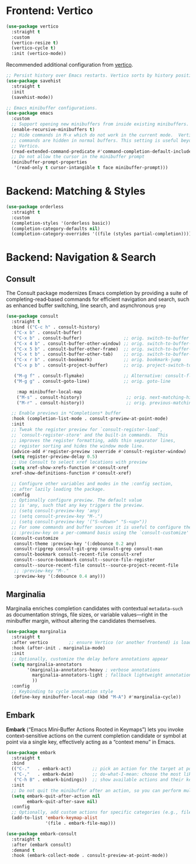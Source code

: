 #+STARTUP: showall

* Frontend: Vertico

#+BEGIN_SRC emacs-lisp
  (use-package vertico
    :straight t
    :custom
    (vertico-resize t)
    (vertico-cycle t)
    :init (vertico-mode))
#+END_SRC

Recommended additional configuration from [[https://github.com/minad/vertico][vertico]].

#+BEGIN_SRC emacs-lisp
  ;; Persist history over Emacs restarts. Vertico sorts by history position.
  (use-package savehist
    :straight t
    :init
    (savehist-mode))

  ;; Emacs minibuffer configurations.
  (use-package emacs
    :custom
    ;; Support opening new minibuffers from inside existing minibuffers.
    (enable-recursive-minibuffers t)
    ;; Hide commands in M-x which do not work in the current mode.  Vertico
    ;; commands are hidden in normal buffers. This setting is useful beyond
    ;; Vertico.
    (read-extended-command-predicate #'command-completion-default-include-p)
    ;; Do not allow the cursor in the minibuffer prompt
    (minibuffer-prompt-properties
     '(read-only t cursor-intangible t face minibuffer-prompt)))
#+END_SRC

* Backend: Matching & Styles

#+BEGIN_SRC emacs-lisp
  (use-package orderless
    :straight t
    :custom
    (completion-styles '(orderless basic))
    (completion-category-defaults nil)
    (completion-category-overrides '((file (styles partial-completion)))))
#+END_SRC


* Backend: Navigation & Search

** Consult

The Consult package modernizes Emacs completion by providing a suite of
completing-read‑based commands for efficient navigation and search, such as
enhanced buffer switching, line search, and asynchronous ~grep~

#+BEGIN_SRC emacs-lisp
  (use-package consult
    :straight t
    :bind (("C-c h" . consult-history)
  	 ("C-x b" . consult-buffer)
  	 ("C-x b" . consult-buffer)                ;; orig. switch-to-buffer
  	 ("C-x 4 b" . consult-buffer-other-window) ;; orig. switch-to-buffer-other-window
  	 ("C-x 5 b" . consult-buffer-other-frame)  ;; orig. switch-to-buffer-other-frame
  	 ("C-x t b" . consult-buffer-other-tab)    ;; orig. switch-to-buffer-other-tab
  	 ("C-x r b" . consult-bookmark)            ;; orig. bookmark-jump
  	 ("C-x p b" . consult-project-buffer)      ;; orig. project-switch-to-buffer

  	 ("M-g f" . consult-flymake)               ;; Alternative: consult-flycheck
  	 ("M-g g" . consult-goto-line)             ;; orig. goto-line

  	  :map minibuffer-local-map
  	  ("M-s" . consult-history)                 ;; orig. next-matching-history-element
  	  ("M-r" . consult-history))                ;; orig. previous-matching-history-element
    
    ;; Enable previews in *Completions* buffer
    :hook (completion-list-mode . consult-preview-at-point-mode)
    :init
    ;; Tweak the register preview for `consult-register-load',
    ;; `consult-register-store' and the built-in commands.  This
    ;; improves the register formatting, adds thin separator lines,
    ;; register sorting and hides the window mode line.
    (advice-add #'register-preview :override #'consult-register-window)
    (setq register-preview-delay 0.5)
    ;; Use Consult to select xref locations with preview
    (setq xref-show-xrefs-function #'consult-xref
  	xref-show-definitions-function #'consult-xref)

    ;; Configure other variables and modes in the :config section,
    ;; after lazily loading the package.
    :config
    ;; Optionally configure preview. The default value
    ;; is 'any, such that any key triggers the preview.
    ;; (setq consult-preview-key 'any)
    ;; (setq consult-preview-key "M-.")
    ;; (setq consult-preview-key '("S-<down>" "S-<up>"))
    ;; For some commands and buffer sources it is useful to configure the
    ;; :preview-key on a per-command basis using the `consult-customize' macro.
    (consult-customize
     consult-theme :preview-key '(:debounce 0.2 any)
     consult-ripgrep consult-git-grep consult-grep consult-man
     consult-bookmark consult-recent-file consult-xref
     consult--source-bookmark consult--source-file-register
     consult--source-recent-file consult--source-project-recent-file
     ;; :preview-key "M-."
     :preview-key '(:debounce 0.4 any)))
#+END_SRC

** Marginalia
Marginalia enriches completion candidates with contextual
~metadata—such~ as documentation strings, file sizes, or variable
values—right in the minibuffer margin, without altering the candidates
themselves.

#+begin_src emacs-lisp
  (use-package marginalia
    :straight t
    :after vertico        ;; ensure Vertico (or another frontend) is loaded first
    :hook (after-init . marginalia-mode)
    :init
    ;; Optionally, customize the delay before annotations appear
    (setq marginalia-annotators
          '(marginalia-annotators-heavy ; verbose annotations
            marginalia-annotators-light ; fallback lightweight annotations
            ))
    :config
    ;; Keybinding to cycle annotation style
    (define-key minibuffer-local-map (kbd "M-A") #'marginalia-cycle))
#+end_src

** Embark
*Embark* (“Emacs Mini‑Buffer Actions Rooted in Keymaps”) lets you invoke context‑sensitive actions on the current completion candidate or symbol at point via a single key, effectively acting as a “context menu” in Emacs.

#+begin_src emacs-lisp
  (use-package embark
    :straight t
    :bind
    (("C-."   . embark-act)        ;; pick an action for the target at point or in minibuffer
     ("C-,"   . embark-dwim)       ;; do-what-I-mean: choose the most likely action
     ("C-h B" . embark-bindings))  ;; show available actions and their keybindings
    :init
    ;; Do not quit the minibuffer after an action, so you can perform multiple actions
    (setq embark-quit-after-action nil
          embark-quit-after-save nil)
    :config
    ;; Optionally, add custom actions for specific categories (e.g., files)
    (add-to-list 'embark-keymap-alist
                 '(file . embark-file-map)))

  (use-package embark-consult
    :straight t
    :after (embark consult)
    :demand t
    :hook (embark-collect-mode . consult-preview-at-point-mode))
#+end_src
